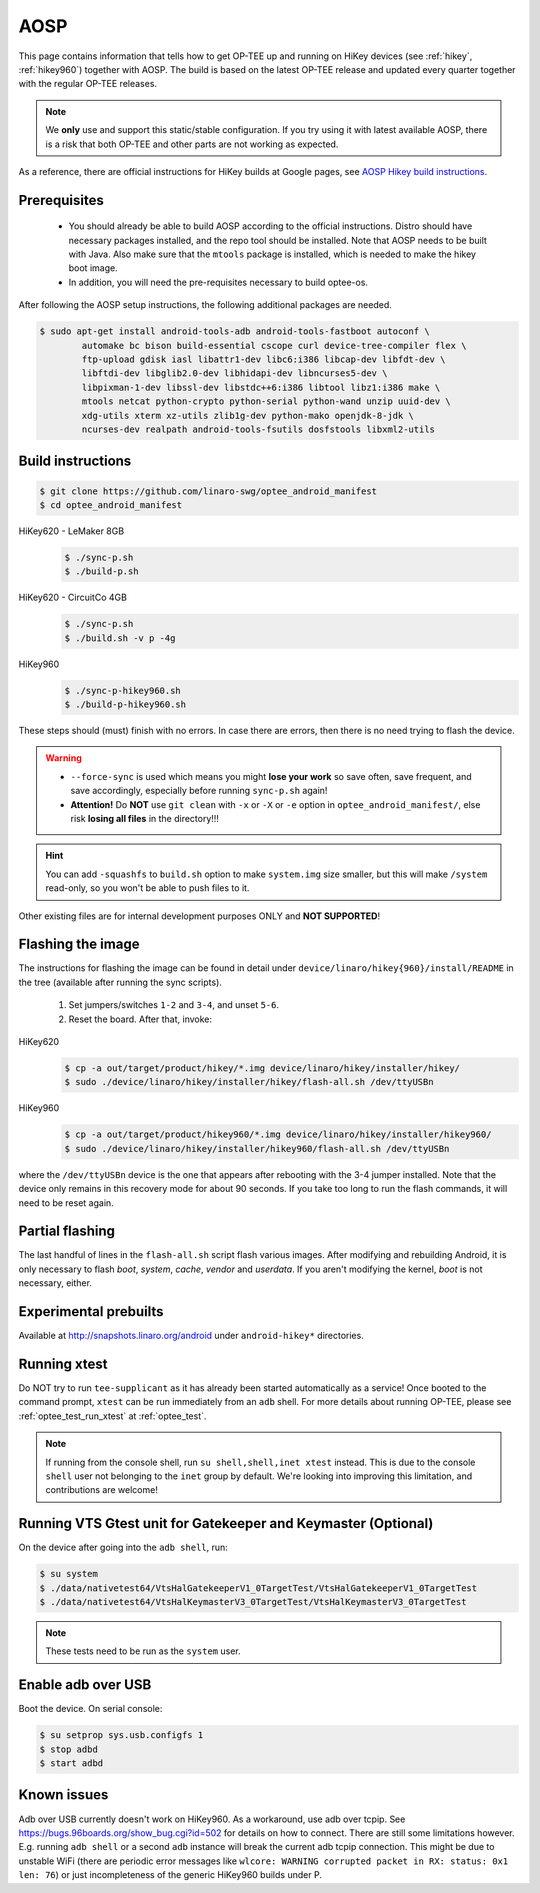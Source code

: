 .. todo::

   Joakim: Technically this would belong under "gits". But I think it is more
   visible to have it directly under "AOSP" under "Build and run".

.. _aosp:

####
AOSP
####
This page contains information that tells how to get OP-TEE up and running on
HiKey devices (see :ref:`hikey`, :ref:`hikey960`) together with AOSP. The build
is based on the latest OP-TEE release and updated every quarter together with
the regular OP-TEE releases.

.. note::

    We **only** use and support this static/stable configuration. If you try
    using it with latest available AOSP, there is a risk that both OP-TEE and
    other parts are not working as expected.

As a reference, there are official instructions for HiKey builds at Google
pages, see `AOSP Hikey build instructions`_.

Prerequisites
*************

	- You should already be able to build AOSP according to the official
	  instructions. Distro should have necessary packages installed, and the repo
	  tool should be installed. Note that AOSP needs to be built with Java.
	  Also make sure that the ``mtools`` package is installed, which is needed
	  to make the hikey boot image.

	- In addition, you will need the pre-requisites necessary to build
	  optee-os.

After following the AOSP setup instructions, the following additional packages
are needed.

.. todo::

    Joakim: How much does this really differ from the "global" prerequisites.
    Could we instead refer to the global as the "main" prerequisites and then
    just list the delta here?

.. code-block:: bash

	$ sudo apt-get install android-tools-adb android-tools-fastboot autoconf \
		automake bc bison build-essential cscope curl device-tree-compiler flex \
		ftp-upload gdisk iasl libattr1-dev libc6:i386 libcap-dev libfdt-dev \
		libftdi-dev libglib2.0-dev libhidapi-dev libncurses5-dev \
		libpixman-1-dev libssl-dev libstdc++6:i386 libtool libz1:i386 make \
		mtools netcat python-crypto python-serial python-wand unzip uuid-dev \
		xdg-utils xterm xz-utils zlib1g-dev python-mako openjdk-8-jdk \
		ncurses-dev realpath android-tools-fsutils dosfstools libxml2-utils

Build instructions
******************

.. code-block:: bash

    $ git clone https://github.com/linaro-swg/optee_android_manifest
    $ cd optee_android_manifest


HiKey620 - LeMaker 8GB
    .. code-block:: bash

        $ ./sync-p.sh
        $ ./build-p.sh

HiKey620 - CircuitCo 4GB
    .. code-block:: bash

        $ ./sync-p.sh
        $ ./build.sh -v p -4g

HiKey960
    .. code-block:: bash

        $ ./sync-p-hikey960.sh
        $ ./build-p-hikey960.sh

These steps should (must) finish with no errors. In case there are errors, then
there is no need trying to flash the device.

.. warning::

    - ``--force-sync`` is used which means you might **lose your work** so save
      often, save frequent, and save accordingly, especially before running
      ``sync-p.sh`` again!

    - **Attention!** Do **NOT** use ``git clean`` with ``-x`` or ``-X`` or
      ``-e`` option in ``optee_android_manifest/``, else risk **losing all
      files** in the directory!!!

.. hint::

    You can add ``-squashfs`` to ``build.sh`` option to make ``system.img`` size
    smaller, but this will make ``/system`` read-only, so you won't be able to push
    files to it.

Other existing files are for internal development purposes ONLY and **NOT
SUPPORTED**!

Flashing the image
******************
The instructions for flashing the image can be found in detail under
``device/linaro/hikey{960}/install/README`` in the tree (available after running
the sync scripts).

    1. Set jumpers/switches ``1-2`` and ``3-4``, and unset ``5-6``.
    2. Reset the board. After that, invoke:

HiKey620
    .. code-block:: bash

        $ cp -a out/target/product/hikey/*.img device/linaro/hikey/installer/hikey/
        $ sudo ./device/linaro/hikey/installer/hikey/flash-all.sh /dev/ttyUSBn

HiKey960
    .. code-block:: bash

        $ cp -a out/target/product/hikey960/*.img device/linaro/hikey/installer/hikey960/
        $ sudo ./device/linaro/hikey/installer/hikey960/flash-all.sh /dev/ttyUSBn

where the ``/dev/ttyUSBn`` device is the one that appears after rebooting with
the 3-4 jumper installed. Note that the device only remains in this recovery
mode for about 90 seconds. If you take too long to run the flash commands, it
will need to be reset again.

Partial flashing
****************
The last handful of lines in the ``flash-all.sh`` script flash various images.
After modifying and rebuilding Android, it is only necessary to flash `boot`,
`system`, `cache`, `vendor` and `userdata`. If you aren't modifying the kernel,
`boot` is not necessary, either.

Experimental prebuilts
**********************
Available at http://snapshots.linaro.org/android under ``android-hikey*``
directories.

Running xtest
*************
Do NOT try to run ``tee-supplicant`` as it has already been started
automatically as a service! Once booted to the command prompt, ``xtest`` can be
run immediately from an ``adb`` shell. For more details about running OP-TEE,
please see :ref:`optee_test_run_xtest` at :ref:`optee_test`.

.. note::

    If running from the console shell, run ``su shell,shell,inet xtest``
    instead. This is due to the console ``shell`` user not belonging to the
    ``inet`` group by default. We're looking into improving this limitation, and
    contributions are welcome!

Running VTS Gtest unit for Gatekeeper and Keymaster (Optional)
**************************************************************
On the device after going into the ``adb shell``, run:

.. code-block:: bash

    $ su system
    $ ./data/nativetest64/VtsHalGatekeeperV1_0TargetTest/VtsHalGatekeeperV1_0TargetTest
    $ ./data/nativetest64/VtsHalKeymasterV3_0TargetTest/VtsHalKeymasterV3_0TargetTest

.. note::

    These tests need to be run as the ``system`` user.

Enable adb over USB
*******************

Boot the device. On serial console:

.. code-block:: bash

    $ su setprop sys.usb.configfs 1
    $ stop adbd
    $ start adbd

Known issues
************
Adb over USB currently doesn't work on HiKey960. As a workaround, use adb over
tcpip. See https://bugs.96boards.org/show_bug.cgi?id=502 for details on how to
connect. There are still some limitations however. E.g. running ``adb shell`` or
a second ``adb`` instance will break the current adb tcpip connection. This
might be due to unstable WiFi (there are periodic error messages like ``wlcore:
WARNING corrupted packet in RX: status: 0x1 len: 76``) or just incompleteness of
the generic HiKey960 builds under P.

.. _AOSP Hikey build instructions: https://source.android.com/source/devices.html
